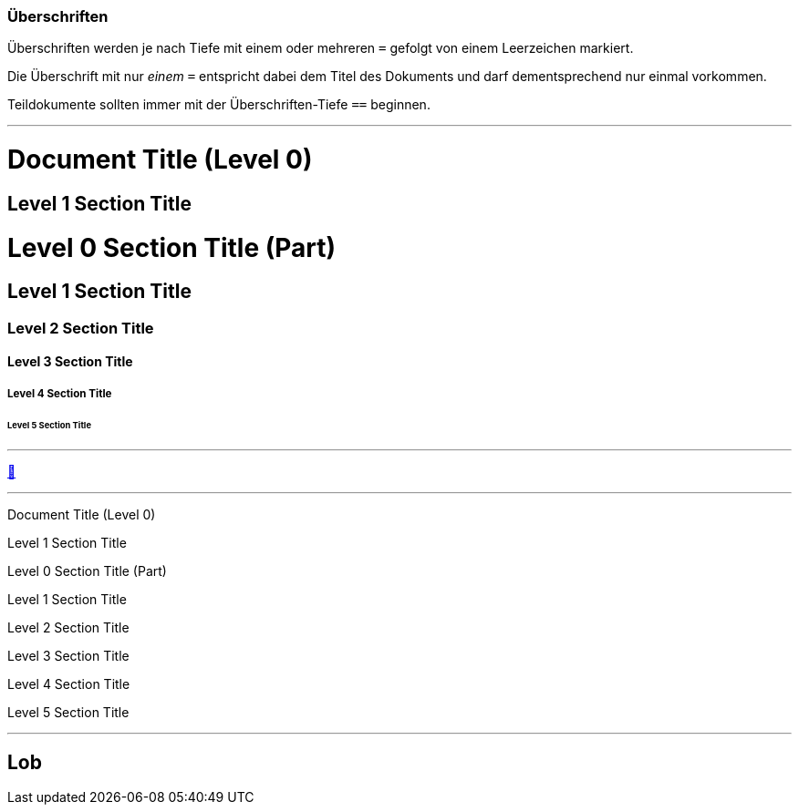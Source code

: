 ifndef::imagesdir[:imagesdir: ../images]

//Recap

=== Überschriften

Überschriften werden je nach Tiefe mit einem oder mehreren `=` gefolgt von einem Leerzeichen markiert.

Die Überschrift mit nur _einem_ `=` entspricht dabei dem Titel des Dokuments und darf dementsprechend nur einmal vorkommen.

Teildokumente sollten immer mit der Überschriften-Tiefe `==` beginnen.

'''
//solution
= Document Title (Level 0)

== Level 1 Section Title

= Level 0 Section Title (Part)

== Level 1 Section Title

=== Level 2 Section Title

==== Level 3 Section Title

===== Level 4 Section Title

====== Level 5 Section Title
'''
//hint

https://docs.asciidoctor.org/asciidoc/latest/syntax-quick-reference/#section-titles[📖, role=docs, target=docs]

'''
// Deine Eingabe
Document Title (Level 0)

Level 1 Section Title

Level 0 Section Title (Part)

Level 1 Section Title

Level 2 Section Title

Level 3 Section Title

Level 4 Section Title

Level 5 Section Title

'''
// next task
== Lob

